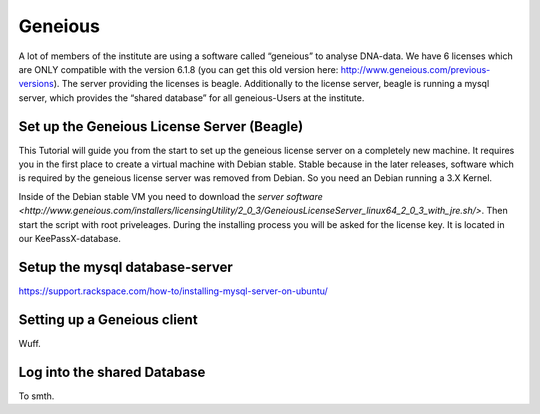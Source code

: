 ********
Geneious
********

A lot of members of the institute are using a software called “geneious” to analyse DNA-data. We have 6 licenses which are ONLY compatible with the version 6.1.8 (you can get this old version here: http://www.geneious.com/previous-versions). The server providing the licenses is beagle. Additionally to the license server, beagle is running a mysql server, which provides the “shared database” for all geneious-Users at the institute.


===========================================
Set up the Geneious License Server (Beagle)
===========================================

This Tutorial will guide you from the start to set up the geneious license server on a completely new machine. It requires you in the first place to create a virtual machine with Debian stable. Stable because in the later releases, software which is required by the geneious license server was removed from Debian. So you need an Debian running a 3.X Kernel.

Inside of the Debian stable VM you need to download the `server software <http://www.geneious.com/installers/licensingUtility/2_0_3/GeneiousLicenseServer_linux64_2_0_3_with_jre.sh/>`. Then start the script with root priveleages. During the installing process you will be asked for the license key. It is located in our KeePassX-database.

===============================
Setup the mysql database-server
===============================

https://support.rackspace.com/how-to/installing-mysql-server-on-ubuntu/


============================
Setting up a Geneious client
============================

Wuff.

============================
Log into the shared Database
============================

To smth.